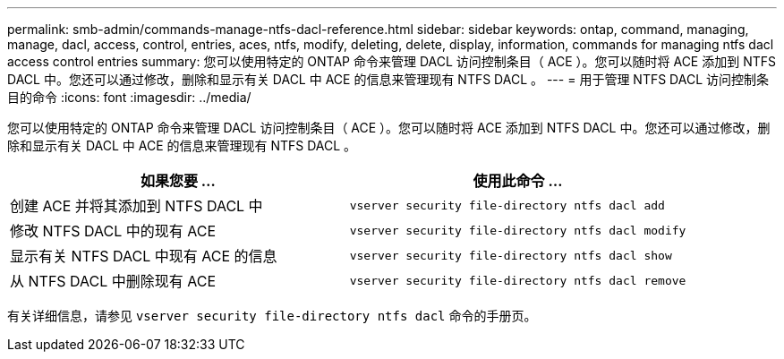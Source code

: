 ---
permalink: smb-admin/commands-manage-ntfs-dacl-reference.html 
sidebar: sidebar 
keywords: ontap, command, managing, manage, dacl, access, control, entries, aces, ntfs, modify, deleting, delete, display, information, commands for managing ntfs dacl access control entries 
summary: 您可以使用特定的 ONTAP 命令来管理 DACL 访问控制条目（ ACE ）。您可以随时将 ACE 添加到 NTFS DACL 中。您还可以通过修改，删除和显示有关 DACL 中 ACE 的信息来管理现有 NTFS DACL 。 
---
= 用于管理 NTFS DACL 访问控制条目的命令
:icons: font
:imagesdir: ../media/


[role="lead"]
您可以使用特定的 ONTAP 命令来管理 DACL 访问控制条目（ ACE ）。您可以随时将 ACE 添加到 NTFS DACL 中。您还可以通过修改，删除和显示有关 DACL 中 ACE 的信息来管理现有 NTFS DACL 。

|===
| 如果您要 ... | 使用此命令 ... 


 a| 
创建 ACE 并将其添加到 NTFS DACL 中
 a| 
`vserver security file-directory ntfs dacl add`



 a| 
修改 NTFS DACL 中的现有 ACE
 a| 
`vserver security file-directory ntfs dacl modify`



 a| 
显示有关 NTFS DACL 中现有 ACE 的信息
 a| 
`vserver security file-directory ntfs dacl show`



 a| 
从 NTFS DACL 中删除现有 ACE
 a| 
`vserver security file-directory ntfs dacl remove`

|===
有关详细信息，请参见 `vserver security file-directory ntfs dacl` 命令的手册页。
